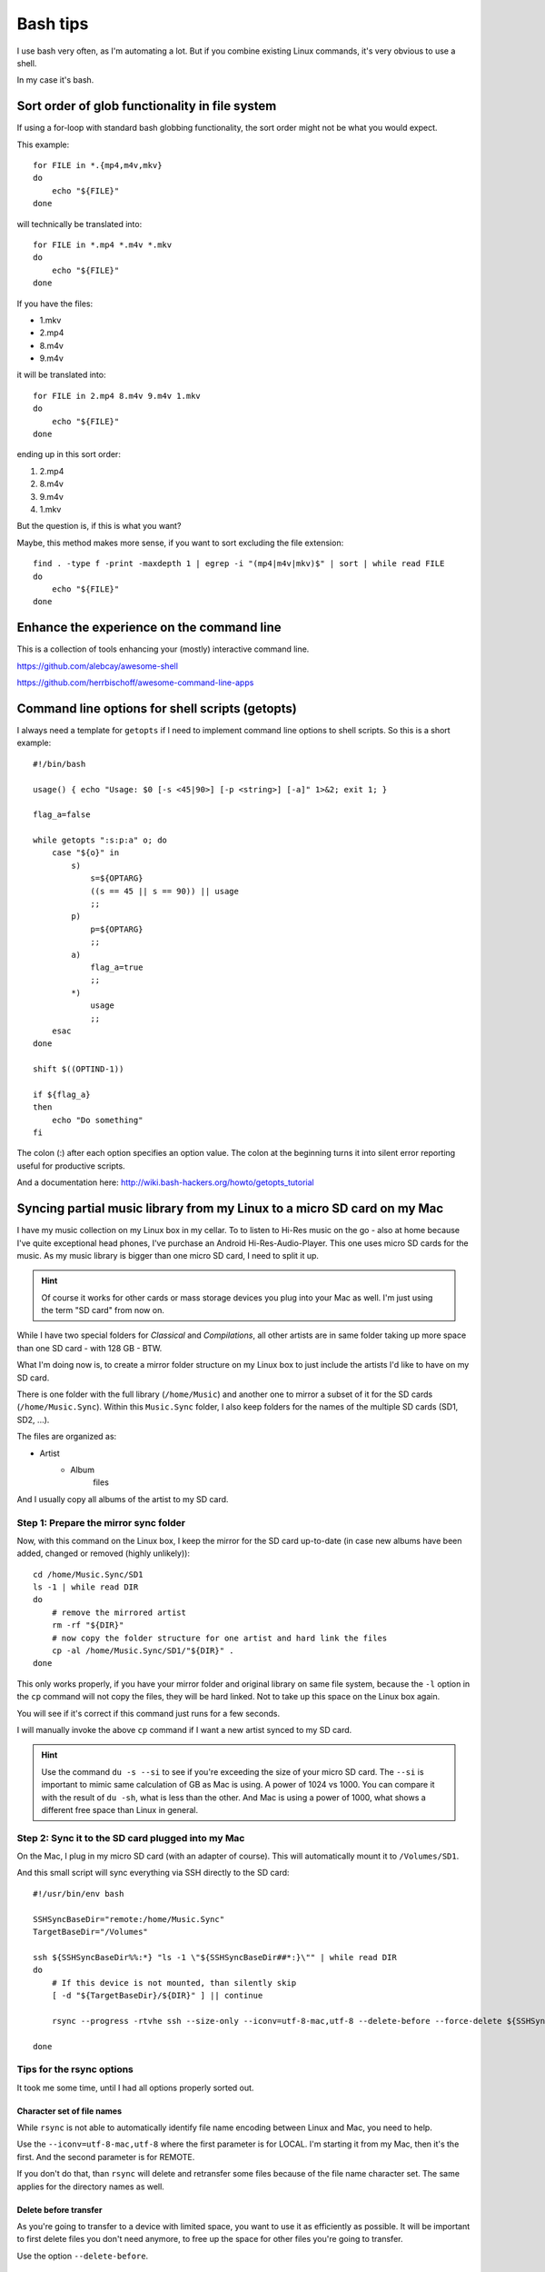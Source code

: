 .. highlight:: bash

***********
 Bash tips
***********

I use bash very often, as I'm automating a lot. But if you combine existing
Linux commands, it's very obvious to use a shell.

In my case it's bash.

Sort order of glob functionality in file system
===============================================

If using a for-loop with standard bash globbing functionality, the sort order
might not be what you would expect.

This example::

    for FILE in *.{mp4,m4v,mkv}
    do
        echo "${FILE}"
    done

will technically be translated into::

    for FILE in *.mp4 *.m4v *.mkv
    do
        echo "${FILE}"
    done

If you have the files:

* 1.mkv
* 2.mp4
* 8.m4v
* 9.m4v

it will be translated into::

    for FILE in 2.mp4 8.m4v 9.m4v 1.mkv
    do
        echo "${FILE}"
    done

ending up in this sort order:

#. 2.mp4
#. 8.m4v
#. 9.m4v
#. 1.mkv

But the question is, if this is what you want?

Maybe, this method makes more sense, if you want to sort excluding the file
extension::

    find . -type f -print -maxdepth 1 | egrep -i "(mp4|m4v|mkv)$" | sort | while read FILE
    do
        echo "${FILE}"
    done

Enhance the experience on the command line
==========================================

This is a collection of tools enhancing your (mostly) interactive command line.

https://github.com/alebcay/awesome-shell

https://github.com/herrbischoff/awesome-command-line-apps

Command line options for shell scripts (getopts)
================================================

I always need a template for ``getopts`` if I need to implement command line
options to shell scripts. So this is a short example::

    #!/bin/bash

    usage() { echo "Usage: $0 [-s <45|90>] [-p <string>] [-a]" 1>&2; exit 1; }

    flag_a=false

    while getopts ":s:p:a" o; do
        case "${o}" in
            s)
                s=${OPTARG}
                ((s == 45 || s == 90)) || usage
                ;;
            p)
                p=${OPTARG}
                ;;
            a)
                flag_a=true
                ;;
            *)
                usage
                ;;
        esac
    done

    shift $((OPTIND-1))

    if ${flag_a}
    then
        echo "Do something"
    fi

The colon (:) after each option specifies an option value. The colon at the
beginning turns it into silent error reporting useful for productive scripts.

And a documentation here: http://wiki.bash-hackers.org/howto/getopts_tutorial

Syncing partial music library from my Linux to a micro SD card on my Mac
========================================================================

I have my music collection on my Linux box in my cellar. To to listen to Hi-Res
music on the go - also at home because I've quite exceptional head phones, I've
purchase an Android Hi-Res-Audio-Player. This one uses micro SD cards for the
music. As my music library is bigger than one micro SD card, I need to split it
up.

.. hint::

    Of course it works for other cards or mass storage devices you plug into
    your Mac as well. I'm just using the term "SD card" from now on.

While I have two special folders for *Classical* and *Compilations*, all other
artists are in same folder taking up more space than one SD card - with 128 GB
- BTW.

What I'm doing now is, to create a mirror folder structure on my Linux box to
just include the artists I'd like to have on my SD card.

There is one folder with the full library (``/home/Music``) and another one to
mirror a subset of it for the SD cards (``/home/Music.Sync``). Within this
``Music.Sync`` folder, I also keep folders for the names of the multiple SD
cards (SD1, SD2, ...).

The files are organized as:

* Artist
    * Album
        files

And I usually copy all albums of the artist to my SD card.

Step 1: Prepare the mirror sync folder
--------------------------------------

Now, with this command on the Linux box, I keep the mirror for the SD card
up-to-date (in case new albums have been added, changed or removed (highly
unlikely))::

    cd /home/Music.Sync/SD1
    ls -1 | while read DIR
    do
        # remove the mirrored artist
        rm -rf "${DIR}"
        # now copy the folder structure for one artist and hard link the files
        cp -al /home/Music.Sync/SD1/"${DIR}" .
    done

This only works properly, if you have your mirror folder and original library
on same file system, because the ``-l`` option in the ``cp`` command will not
copy the files, they will be hard linked. Not to take up this space on the
Linux box again.

You will see if it's correct if this command just runs for a few seconds.

I will manually invoke the above ``cp`` command if I want a new artist synced
to my SD card.

.. hint::

    Use the command ``du -s --si`` to see if you're exceeding the size of your
    micro SD card. The ``--si`` is important to mimic same calculation of GB
    as Mac is using. A power of 1024 vs 1000. You can compare it with the
    result of ``du -sh``, what is less than the other. And Mac is using a power
    of 1000, what shows a different free space than Linux in general.

Step 2: Sync it to the SD card plugged into my Mac
--------------------------------------------------

On the Mac, I plug in my micro SD card (with an adapter of course). This will
automatically mount it to ``/Volumes/SD1``.

And this small script will sync everything via SSH directly to the SD card::

    #!/usr/bin/env bash

    SSHSyncBaseDir="remote:/home/Music.Sync"
    TargetBaseDir="/Volumes"

    ssh ${SSHSyncBaseDir%%:*} "ls -1 \"${SSHSyncBaseDir##*:}\"" | while read DIR
    do
        # If this device is not mounted, than silently skip
        [ -d "${TargetBaseDir}/${DIR}" ] || continue

        rsync --progress -rtvhe ssh --size-only --iconv=utf-8-mac,utf-8 --delete-before --force-delete ${SSHSyncBaseDir}/${DIR} "${TargetBaseDir}"

    done

Tips for the rsync options
--------------------------

It took me some time, until I had all options properly sorted out.

Character set of file names
~~~~~~~~~~~~~~~~~~~~~~~~~~~

While ``rsync`` is not able to automatically identify file name encoding
between Linux and Mac, you need to help.

Use the ``--iconv=utf-8-mac,utf-8`` where the first parameter is for LOCAL.
I'm starting it from my Mac, then it's the first. And the second parameter is
for REMOTE.

If you don't do that, than ``rsync`` will delete and retransfer some files
because of the file name character set. The same applies for the directory
names as well.

Delete before transfer
~~~~~~~~~~~~~~~~~~~~~~

As you're going to transfer to a device with limited space, you want to use it
as efficiently as possible. It will be important to first delete files you
don't need anymore, to free up the space for other files you're going to
transfer.

Use the option ``--delete-before``.

File attributes
~~~~~~~~~~~~~~~

As the file attributes (like last modified, accessed, etc) appear to be
different in details between the Mac and Linux, I had to use the option
``--size-only``, otherwise ``rsync`` would have transferred some files over
and over again, even if nothing changed (at least in my own view).

Meaning: running the sync script. After it finished running it again. I'd
expect nothing to be transferred the second time. But apparently, it did.

So, do yourself something good, and use this option :)

Blanks in folder names
~~~~~~~~~~~~~~~~~~~~~~

I've seen issues with the folder names I had to specify in my shell script
above. And I didn't manage to mask the blanks properly, so I've decided to go
without blanks in those folder names.

The folder and file names, ``rsync`` is transferring in the end are working
fine, just only the base folders I've specified on the command line making
issues.
